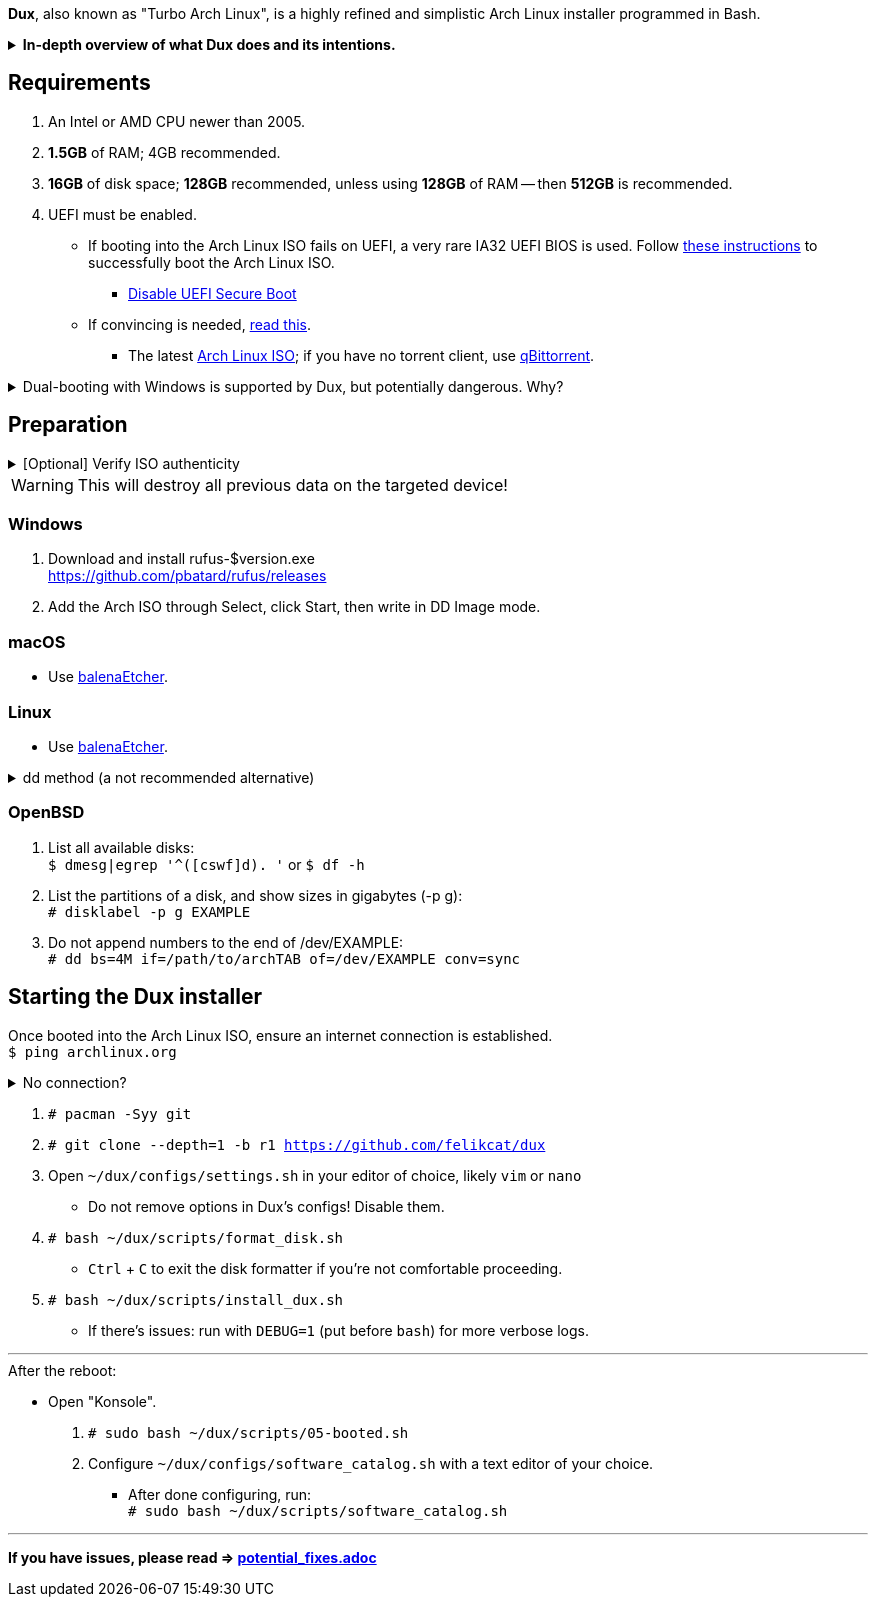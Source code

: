 :experimental:
ifdef::env-github[]
:icons:
:tip-caption: :bulb:
:note-caption: :information_source:
:important-caption: :heavy_exclamation_mark:
:caution-caption: :fire:
:warning-caption: :warning:
endif::[]
:imagesdir: imgs/

*Dux*, also known as "Turbo Arch Linux", is a highly refined and simplistic Arch Linux installer programmed in Bash.

.*In-depth overview of what Dux does and its intentions.*
[%collapsible]
====

[.lead]
Goals:

* Being easy to layer on your own additions to Dux to suit your specific needs, or to fork Dux into a custom spin.

* Backups are made for every file/folder modified by Dux.

* The built-in ricing is ensured to not cause breakages in future updates for KDE.

* No third-party Pacman (package) repositories are ever used.

* The official Arch Linux ISO is used, as it's a solid foundation that also has an entire team to maintain it.

* Dux doesn't provide its own repositories, so running Dux again is itself the updater. If your Arch Linux installed by Dux is not broken, do not run Dux again.

* A unique take on "ricing" (customization) by avoiding the following:
** Stringing together a bunch of different software by different developers, likely also dealing with conflicting opinions.


[.lead]
Actions taken by Dux:

* Useful functionality and customization are present in GUIs.
- Prevents resorting to manpages/manuals and configuration files, instead of trying out changes in a concise environment; example: KDE's System Settings.

* Wary of scope creep, the complexity of Dux's code, and the complexity of what Dux has installed.
- This makes it easy for someone to fork Dux and turn it into what they desire out of Arch Linux.

* Single-user only
- Linux is not meant as a multi-seat system. Projects such as systemd-homed are disabled or excluded from Dux, they "fix" security issues with multi-seat that doesn't solve the core security problems with multi-seat in the first place.

* Virtual machine guest support
** QEMU (multiple GPU drivers, such as QXL and Virtio), VMWare, Hyper-V, and VirtualBox.

* Support for old to new NVIDIA and Intel GPUs.
** Offloading tasks to a different GPU is also supported.

* Inter fonts by default
** Similar to macOS SF Pro fonts, but optimized for Linux. Great font rendering for low-DPI to high-DPI displays; increased readability and beautiful instead of (poorly) utilitarian.

* `LUKS2`
** Disk encryption to act as an anti-theft measure with minimal performance reduction.

* `Pipewire` customizations:
- `resample.quality = 10`; audio quality fall-off at ~21kHz instead of ~18kHz.
- `mem.mlock-all = true`; avoids paging the memory regions of Pipewire whenever possible to prevent audio glitches.

* Swap partition that's the same size as total RAM
** Under high memory pressure situations this keeps Linux afloat in terms of performance; video games run smoother while this is happening.
** Adds support for hibernation to disk, everything is kept as it were before hitting the hibernate button, allowing you to resume your work at a later date with 0 power usage until removed from hibernation.

* `Gamemode`
** Allows for a process to temporarily disable power-saving features for extra performance, mainly used by Lutris for video games.

* `BBRv2`: A TCP congestion control for lower bufferbloat; read about its positive effects on download/upload speeds and latency link:https://archive.ph/l0zc8[here].
** NOTE: qdisc is left at default, rather than the CAKE qdisc being used: +
https://github.com/systemd/systemd/issues/9725#issuecomment-564872011

* `Btrfs` is used to:
** Compress data in real-time without noticeable performance impacts, reducing write amplification (increases longevity of disks by lowering disk usage), and increasing read speeds on slow disks.
** Have high-performance and deduplicated "snapshots" (backups) of key areas, which turns Arch Linux updates breaking software into a small nuisance, as it's very quick and easy to restore to a previous snapshot.
** Allow for an easier data recovery if a disk gets damaged and/or starts to have bad sectors.
** To once a month automatically check (Scrub) over all filesystem data and metadata and verifying the checksums, repairing damage if present and possible.

* `Snapper` instead of `Timeshift`
** `Timeshift` is limited to taking snapshots of @ (root) and @home only.
*** Taking snapshots encompassing all of @ (root) is wasteful; Dux specifically makes Btrfs subvolumes for these directories to exclude them from snapshots: `/srv, /var/cache/pacman/pkg, /var/log, /home`
** `Snapper` makes read-only and replicable snapshots.

* `GPT`
** Compared to MBR, GPT supports disks above 2TB capacity, 128 primary partitions instead of 4, and protects against boot record corruption.

* `I/O scheduling changes`
** `mq-deadline` for SSDs and eMMCs (flash/USB disks/SD cards), `bfq` for spinning disks (HDDs). +
This makes these types of disks highly responsive to your inputs.

* `irqbalance`
** Manages IRQ interrupts more efficiently by being more aware of the current environment. One example is offloading IRQ interrupts to CPU affinities which have the lowest load on them. Another example is respecting VMs having their CPU affinities isolated, meaning irqbalance will offload the IRQ interrupts to CPU affinities that aren't isolated.

* `Flatpak`
** Visual inconsistencies with Flatpaks are mostly fixed.

* `thermald`
** Provides a large performance boost for some Intel laptops, with no observable downsides for other hardware combinations.
** https://www.phoronix.com/scan.php?page=article&item=intel-thermald-tgl&num=2

* Disabled `Baloo` "full-text" indexer
** It's preferred to load files on demand then cache their thumbnails; a simpler approach that works reliably and without performance issues.
** `Baloo` has a link:https://bugs.kde.org/show_bug.cgi?id=402154[long-standing bug] related to usage of Btrfs subvolumes (which we use), that greatly impacts disk usage and overall system performance.
*** Even without this bug, file indexers daemons like `Baloo` won't be used as their design is conceptually over-complicated, and will always be problematic.

* No `systemd-oomd` and no `earlyoom`
** Let the Linux kernel handle OOM (out of memory) situations, it's responsive enough since Linux kernel v6.1 added MGLRU.

* `dnsmasq` and `openresolv`, instead of `systemd-resolved` and `systemd-resolvconf`
** To support "network locking" on some VPN clients, and for more reliable DNS resolution.

* `nftables`
** https://firewalld.org/2018/07/nftables-backend

* `NetworkManager` set to the `iwd` Wi-Fi backend for more network stability and performance.

* `dbus-broker`
** Replaces `dbus-daemon` for the system bus, as it's faster and more stable by being fully adapted for Linux only instead of trying to stay cross-platform.

* `chrony`
** High accuracy time sync that happens to be power efficient. Benchmarks and feature comparisons: https://chrony.tuxfamily.org/comparison.html
** Also accounts for https://en.wikipedia.org/wiki/Leap_second[leap seconds] for additional system clock (time) accuracy. Its "leap smear" mode is used to avoid negative effects from jumping the system clock a sudden and large amount.

* No graphical front-end for the "pacman" package manager
** Do you on Windows, go onto the Microsoft Store to look through and pick out programs you never tried thinking you want to use that program? Likely not, you instead use a search engine to find the program you already knew you wanted, read through its homepage, then install it. +
Search engines are better for finding the programs you need, instead of browsing through a shopping gallery (Windows Store) hoping to find another cool program to install that might be useful. +
Every program installed is another developer or set of developers to trust; keep your program list minimal to keep your PC happy and to waste less of your personal time.

* *Learning sources used:*
. https://www.kernel.org/doc/Documentation/x86/x86_64/boot-options.txt
. https://www.intel.com/content/www/us/en/developer/articles/technical/optimizing-computer-applications-for-latency-part-1-configuring-the-hardware.html
. http://developer.amd.com/wp-content/resources/56263-Performance-Tuning-Guidelines-PUB.pdf

====

== Requirements
. An Intel or AMD CPU newer than 2005.
. *1.5GB* of RAM; 4GB recommended.
. *16GB* of disk space; *128GB* recommended, unless using *128GB* of RAM -- then *512GB* is recommended.
. UEFI must be enabled.
** If booting into the Arch Linux ISO fails on UEFI, a very rare IA32 UEFI BIOS is used. Follow link:https://wiki.archlinux.org/title/Unified_Extensible_Firmware_Interface#Booting_64-bit_kernel_on_32-bit_UEFI[these instructions] to successfully boot the Arch Linux ISO.
* link:https://archive.is/QwLMB[Disable UEFI Secure Boot]
** If convincing is needed, link:https://github.com/pbatard/rufus/wiki/FAQ#Why_do_I_need_to_disable_Secure_Boot_to_use_UEFINTFS[read this].
* The latest link:https://archlinux.org/download/[Arch Linux ISO]; if you have no torrent client, use link:https://www.qbittorrent.org/download.php[qBittorrent].

.Dual-booting with Windows is supported by Dux, but potentially dangerous. Why?
[%collapsible]
====
Windows 10 LTSC 2019 erased the partitions on my _previously_ ext4 formatted 4TB disk, and damaged that ext4 filesystem beyond repair.
The disk was never mounted in Windows, and was not the primary disk; the primary disk (an SSD) had both Linux and Windows installed.

image:windows1.png[]
image:windows2.png[]

4TB disk still fully functional as of 19th Feb 2023:
image:hdd1.png[]
image:hdd2.png[]
image:hdd3.png[]

====


== Preparation

.[Optional] Verify ISO authenticity
[%collapsible]
====

*macOS*

. Install Homebrew from https://brew.sh/  +
`brew install gnupg`

. Follow the Linux instructions below.

*Linux*

. The full key (not short or long) is used to fully protect against collision attacks. +
`gpg --auto-key-locate clear,wkd -v --locate-external-key pierre@archlinux.de`

. Check what the PGP fingerprint is, then download "PGP signature".
image:arch_checksums.png[]

. `gpg --full-gen-key`
```
Please select what kind of key you want:
   (1) RSA and RSA (default)
   (2) DSA and Elgamal
   (3) DSA (sign only)
   (4) RSA (sign only)
  (14) Existing key from card
Your selection? ↵

What keysize do you want? 4096 ↵
Key is valid for? ↵
```
NOTE: A "Real name" of at least 5 characters long is required; "Email address" and "Comment" are not.

. After your new GPG key has been generated, show its full key; [ultimate] indicates that you trust this key ultimately (you created the key), which is the desired behavior. +
`gpg --list-secret-keys --keyid-format none`

. Sign Arch's GPG key with yours. +
`gpg --sign-key 4AA4767BBC9C4B1D18AE28B77F2D434B9741E8AC`

. Verify if the ISO is authentic, and its file integrity doesn't fail (indicates a broken download). +
`gpg --verify /path/to/archkbd:[TAB].sig`

*Windows*

. I have no clue.

___

====
WARNING: This will destroy all previous data on the targeted device!

=== Windows
. Download and install rufus-$version.exe +
https://github.com/pbatard/rufus/releases
. Add the Arch ISO through Select, click Start, then write in DD Image mode.

=== macOS
* Use https://github.com/balena-io/etcher/releases[balenaEtcher].

=== Linux
* Use https://github.com/balena-io/etcher/releases[balenaEtcher].

.dd method (a not recommended alternative)
[%collapsible]
====
. Thoroughly list disks and partitions; to see what disk/drive you are going to format. +
`$ lsblk -o PATH,MODEL,PARTLABEL,FSTYPE,FSVER,SIZE,FSUSE%,FSAVAIL,MOUNTPOINTS`

. Do not append numbers to the end of /dev/EXAMPLE +
`# dd if=/path/to/archkbd:[TAB] of=/dev/EXAMPLE bs=8M oflag=direct status=progress`
====

=== OpenBSD
. List all available disks: +
`$ dmesg|egrep '^([cswf]d). '` or `$ df -h`

. List the partitions of a disk, and show sizes in gigabytes (-p g): +
`# disklabel -p g EXAMPLE`

. Do not append numbers to the end of /dev/EXAMPLE: +
`# dd bs=4M if=/path/to/archkbd:[TAB] of=/dev/EXAMPLE conv=sync`


== Starting the Dux installer

Once booted into the Arch Linux ISO, ensure an internet connection is established. +
`$ ping archlinux.org`

.No connection?
[%collapsible]
====

*For Wi-Fi:*

. Run `# rfkill unblock all`
. `# iwctl` -> `station wlan0 connect your_wifi_SSID` -> `exit`
. `# systemctl restart systemd-networkd`

TIP: If "wlan0" is not the correct interface, use iwctl's `station list` to see your wireless interface(s).

*https://wiki.archlinux.org/title/Mmcli[For mobile modems]*.

====


. `# pacman -Syy git`

. `# git clone --depth=1 -b r1 https://github.com/felikcat/dux`

. Open `~/dux/configs/settings.sh` in your editor of choice, likely `vim` or `nano`
** Do not remove options in Dux's configs! Disable them.

. `# bash ~/dux/scripts/format_disk.sh`
** kbd:[Ctrl] + kbd:[C] to exit the disk formatter if you're not comfortable proceeding.

. `# bash ~/dux/scripts/install_dux.sh`
** If there's issues: run with `DEBUG=1` (put before `bash`) for more verbose logs.

___

.After the reboot:
* Open "Konsole".
. `# sudo bash ~/dux/scripts/05-booted.sh`

. Configure `~/dux/configs/software_catalog.sh` with a text editor of your choice.
** After done configuring, run: +
`# sudo bash ~/dux/scripts/software_catalog.sh`

___
*If you have issues, please read => link:potential_fixes.adoc[potential_fixes.adoc]*
